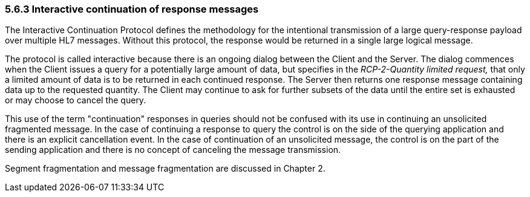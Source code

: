 === 5.6.3 Interactive continuation of response messages

The Interactive Continuation Protocol defines the methodology for the intentional transmission of a large query-response payload over multiple HL7 messages. Without this protocol, the response would be returned in a single large logical message.

The protocol is called interactive because there is an ongoing dialog between the Client and the Server. The dialog commences when the Client issues a query for a potentially large amount of data, but specifies in the _RCP-2-Quantity limited request,_ that only a limited amount of data is to be returned in each continued response. The Server then returns one response message containing data up to the requested quantity. The Client may continue to ask for further subsets of the data until the entire set is exhausted or may choose to cancel the query.

This use of the term "continuation" responses in queries should not be confused with its use in continuing an unsolicited fragmented message. In the case of continuing a response to query the control is on the side of the querying application and there is an explicit cancellation event. In the case of continuation of an unsolicited message, the control is on the part of the sending application and there is no concept of canceling the message transmission.

Segment fragmentation and message fragmentation are discussed in Chapter 2.

